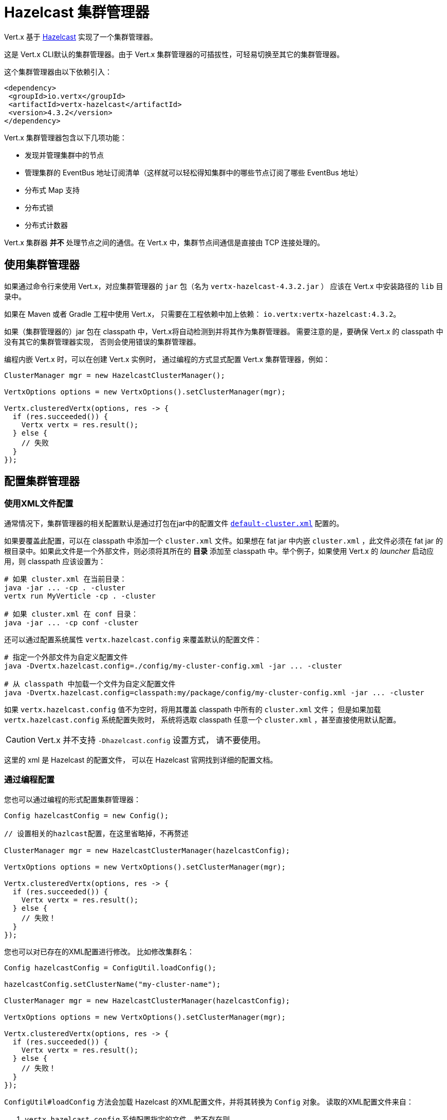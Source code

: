 = Hazelcast 集群管理器

Vert.x 基于 https://hazelcast.com[Hazelcast] 实现了一个集群管理器。

这是 Vert.x CLI默认的集群管理器。由于 Vert.x 集群管理器的可插拔性，可轻易切换至其它的集群管理器。

这个集群管理器由以下依赖引入：

[source,xml,subs="+attributes"]
----
<dependency>
 <groupId>io.vertx</groupId>
 <artifactId>vertx-hazelcast</artifactId>
 <version>4.3.2</version>
</dependency>
----

Vert.x 集群管理器包含以下几项功能：

* 发现并管理集群中的节点
* 管理集群的 EventBus 地址订阅清单（这样就可以轻松得知集群中的哪些节点订阅了哪些 EventBus 地址）
* 分布式 Map 支持
* 分布式锁
* 分布式计数器

Vert.x 集群器 *并不* 处理节点之间的通信。在 Vert.x 中，集群节点间通信是直接由 TCP 连接处理的。

[[_using_this_cluster_manager]]
== 使用集群管理器

如果通过命令行来使用 Vert.x，对应集群管理器的 `jar` 包（名为 `vertx-hazelcast-4.3.2.jar` ）
应该在 Vert.x 中安装路径的 `lib` 目录中。

如果在 Maven 或者 Gradle 工程中使用 Vert.x， 只需要在工程依赖中加上依赖：
`io.vertx:vertx-hazelcast:4.3.2`。

如果（集群管理器的）jar 包在 classpath 中，Vert.x将自动检测到并将其作为集群管理器。
需要注意的是，要确保 Vert.x 的 classpath 中没有其它的集群管理器实现，
否则会使用错误的集群管理器。

编程内嵌 Vert.x 时，可以在创建 Vert.x 实例时，
通过编程的方式显式配置 Vert.x 集群管理器，例如：

[source,java]
----
ClusterManager mgr = new HazelcastClusterManager();

VertxOptions options = new VertxOptions().setClusterManager(mgr);

Vertx.clusteredVertx(options, res -> {
  if (res.succeeded()) {
    Vertx vertx = res.result();
  } else {
    // 失败
  }
});
----

[[configcluster]]
== 配置集群管理器

[[_configuring_with_xml]]
=== 使用XML文件配置

通常情况下，集群管理器的相关配置默认是通过打包在jar中的配置文件
https://github.com/vert-x3/vertx-hazelcast/blob/master/src/main/resources/default-cluster.xml[`default-cluster.xml`]
配置的。

如果要覆盖此配置，可以在 classpath 中添加一个 `cluster.xml` 文件。如果想在 fat jar 中内嵌 `cluster.xml` ，此文件必须在 fat jar 的根目录中。如果此文件是一个外部文件，则必须将其所在的 **目录** 添加至 classpath 中。举个例子，如果使用 Vert.x 的 _launcher_ 启动应用，则 classpath 应该设置为：

[source]
----
# 如果 cluster.xml 在当前目录：
java -jar ... -cp . -cluster
vertx run MyVerticle -cp . -cluster

# 如果 cluster.xml 在 conf 目录：
java -jar ... -cp conf -cluster
----

还可以通过配置系统属性 `vertx.hazelcast.config`
来覆盖默认的配置文件：

[source]
----
# 指定一个外部文件为自定义配置文件
java -Dvertx.hazelcast.config=./config/my-cluster-config.xml -jar ... -cluster

# 从 classpath 中加载一个文件为自定义配置文件
java -Dvertx.hazelcast.config=classpath:my/package/config/my-cluster-config.xml -jar ... -cluster
----

如果 `vertx.hazelcast.config` 值不为空时，将用其覆盖 classpath 中所有的 `cluster.xml` 文件；
但是如果加载 `vertx.hazelcast.config` 系统配置失败时，
系统将选取 classpath 任意一个 `cluster.xml` ，甚至直接使用默认配置。

CAUTION: Vert.x 并不支持 `-Dhazelcast.config` 设置方式，
请不要使用。

这里的 xml 是 Hazelcast 的配置文件， 可以在 Hazelcast 官网找到详细的配置文档。

[[_configuring_programmatically]]
=== 通过编程配置

您也可以通过编程的形式配置集群管理器：

[source,java]
----
Config hazelcastConfig = new Config();

// 设置相关的hazlcast配置，在这里省略掉，不再赘述

ClusterManager mgr = new HazelcastClusterManager(hazelcastConfig);

VertxOptions options = new VertxOptions().setClusterManager(mgr);

Vertx.clusteredVertx(options, res -> {
  if (res.succeeded()) {
    Vertx vertx = res.result();
  } else {
    // 失败！
  }
});
----

您也可以对已存在的XML配置进行修改。
比如修改集群名：

[source,java]
----
Config hazelcastConfig = ConfigUtil.loadConfig();

hazelcastConfig.setClusterName("my-cluster-name");

ClusterManager mgr = new HazelcastClusterManager(hazelcastConfig);

VertxOptions options = new VertxOptions().setClusterManager(mgr);

Vertx.clusteredVertx(options, res -> {
  if (res.succeeded()) {
    Vertx vertx = res.result();
  } else {
    // 失败！
  }
});
----

`ConfigUtil#loadConfig` 方法会加载 Hazelcast 的XML配置文件，并将其转换为 `Config` 对象。
读取的XML配置文件来自：

. `vertx.hazelcast.config` 系统配置指定的文件，若不存在则
. classpath 内的 `cluster.xml` 文件，若不存在则
. 默认的配置文件

[[_discovery_options]]
=== 发现配置

Hazelcast 支持几种不同的发现配置。
Hazelcast 默认配置使用多播，因此您必须在网络上启用多播才能正常工作。

关于如何配置不同的发现方式，请查阅 Hazelcast 文档。

[[_changing_local_and_public_address_with_system_properties]]
=== 通过系统配置改变本地地址及公共地址

有时，集群节点必须绑定到其他集群成员无法访问的地址。
例如，节点不在同一网络区域中，或在某些具有特定防火墙配置的云服务中时，可能会发生这种情况。

可以使用以下系统属性设置绑定的本地地址和公共地址（向其他成员发布的地址）：

----
-Dhazelcast.local.localAddress=172.16.5.131 -Dhazelcast.local.publicAddress=104.198.78.81
----

[[_using_an_existing_hazelcast_cluster]]
== 使用已存在的 Hazelcast 集群

可以向集群管理器传入 `HazelcastInstance` 来复用现有集群：

[source,java]
----
ClusterManager mgr = new HazelcastClusterManager(hazelcastInstance);
VertxOptions options = new VertxOptions().setClusterManager(mgr);
Vertx.clusteredVertx(options, res -> {
  if (res.succeeded()) {
    Vertx vertx = res.result();
  } else {
    // 失败！
  }
});
----

在这种情况下，Vert.x不是 Hazelcast 集群的所有者，所以不要关闭 Vert.x 时关闭 Hazlecast 集群。

请注意，自定义 Hazelcast 实例需要以下配置：

[source,xml]
----
<multimap name="__vertx.subs">
 <backup-count>1</backup-count>
 <value-collection-type>SET</value-collection-type>
</multimap>

<map name="__vertx.haInfo">
 <backup-count>1</backup-count>
</map>

<map name="__vertx.nodeInfo">
 <backup-count>1</backup-count>
</map>

<cp-subsystem>
 <cp-member-count>0</cp-member-count>
 <semaphores>
   <semaphore>
     <name>__vertx.*</name>
     <jdk-compatible>false</jdk-compatible>
     <initial-permits>1</initial-permits>
   </semaphore>
 </semaphores>
</cp-subsystem>
----

IMPORTANT: 不支持 Hazelcast 客户端及智能客户端。

IMPORTANT: 要确保 Hazelcast 集群 先于 Vert.x 集群启动，后于 Vert.x 集群关闭。
同时需要禁用 `shutdown hook` （参考上述的 xml 配置，或通过系统变量来实现）。

[[_changing_timeout_for_failed_nodes]]
== 修改故障节点的超时配置

缺省情况下，Hazelcast 会移除集群中超过300秒没收到心跳的节点。
通过系统配置 `hazelcast.max.no.heartbeat.seconds` 可以修改这个超时时间，如:

----
-Dhazelcast.max.no.heartbeat.seconds=5
----

修改后，超过5秒没发出心跳的节点会被移出集群。

请参考 https://docs.hazelcast.org/docs/latest/manual/html-single/#system-properties[Hazelcast 系统配置] 。

[[_trouble_shooting_clustering]]
== 集群故障排除

如果默认的组播配置不能正常运行，通常有以下原因：

[[_multicast_not_enabled_on_the_machine]]
=== 机器禁用组播

通常来说，OSX 默认禁用组播。
请自行Google一下如何启用组播。

[[_using_wrong_network_interface]]
=== 使用错误的网络接口

如果机器上有多个网络接口（也有可能是在运行 VPN 的情况下），
那么 Hazelcast 很有可能使用错误的网络接口。

为了确保 Hazelcast 使用正确的网络接口，在配置文件中将 `interface` 设置为指定IP地址。
同时确保 `enabled` 属性设置为 `true` 。例如：

----
<interfaces enabled="true">
 <interface>192.168.1.20</interface>
</interfaces>
----

[[_using_a_vpn]]
=== 使用VPN

VPN 软件工作时通常会创建虚拟网络接口，但往往不支持组播。
在 VPN 环境中，如果 Hazelcast 与 Vert.x 没有配置正确的话，
将会选择 VPN 创建的网络接口，而不是正确的网络接口。

所以，如果您的应用运行在 VPN 环境中，请参考上述章节，
设置正确的网络接口。

[[_when_multicast_is_not_available]]
=== 组播不可用

在某些情况下，因为特殊的运行环境，可能无法使用组播。
在这种情况下，应该配置其他网络传输，例如使用 TCP 套接字，或在亚马逊云 EC2 上使用AWS。

有关 Hazelcast 更多传输方式，以及如何配置它们，
请查询 Hazelcast 文档。

[[_enabling_logging]]
=== 开启日志

在排除故障时，开启 Hazelcast 日志很有帮助，可以观察是否组成了集群。
使用默认的 JUL 日志时，在 classpath 中添加 `vertx-default-jul-logging.properties` 文件可开启 Hazelcast 日志。
这是一个标准 java.util.logging（JUL） 配置文件。
具体配置如下：

----
com.hazelcast.level=INFO
----

以及

----
java.util.logging.ConsoleHandler.level=INFO
java.util.logging.FileHandler.level=INFO
----

[[_hazelcast_logging]]
== Hazelcast 日志配置

Hazelcast 的日志默认采用 `JDK` 的实现（即 JUL）。
如果想切换至其他日志库，通过设置系统配置 `hazelcast.logging.type` 即可：

----
-Dhazelcast.logging.type=slf4j
----

详细文档请参考 http://docs.hazelcast.org/docs/3.6.1/manual/html-single/index.html#logging-configuration[hazelcast 文档] 。

[[_using_a_different_hazelcast_version]]
== 使用其他 Hazelcast 版本

当前的 Vert.x HazelcastClusterManager 使用的 Hazelcast 版本为 `4.2.2` 。
如果开发者想使用其他版本的 Hazelcast，需要做以下工作：

* 将目标版本的 Hazelcast 依赖添加至 classpath 中
* 如果是 fat jar 的形式，在构建工具中使用正确的版本

使用 Maven 时可参考下面代码：

[source,xml,subs="+attributes"]
----
<dependency>
 <groupId>com.hazelcast</groupId>
 <artifactId>hazelcast</artifactId>
 <version>ENTER_YOUR_VERSION_HERE</version>
</dependency>
<dependency>
 <groupId>io.vertx</groupId>
 <artifactId>vertx-hazelcast</artifactId>
 <version>4.3.2</version>
</dependency>
----

对于某些版本，您可能需要排除掉一些（冲突的）依赖。

对于 Gradle 可以使用下面代码:

[source]
----
dependencies {
compile ("io.vertx:vertx-hazelcast:4.3.2"){
  exclude group: 'com.hazelcast', module: 'hazelcast'
}
compile "com.hazelcast:hazelcast:ENTER_YOUR_VERSION_HERE"
}
----

[[_configuring_for_kubernetes]]
== 配置 Kubernetes

Kubernetes 上的 Hazelcast 要配置为使用 https://github.com/hazelcast/hazelcast-kubernetes[Hazelcast Kubernetes] 插件。

首先在项目中增加依赖： `io.vertx:vertx-hazelcast:${vertx.version}` 和 `com.hazelcast:hazelcast-kubernetes:${hazelcast-kubernetes.version}` 。
对于 Maven，参考下面代码：

[source,xml]
----
<dependency>
 <groupId>io.vertx</groupId>
 <artifactId>vertx-hazelcast</artifactId>
 <version>${vertx.version}</version>
</dependency>
<dependency>
 <groupId>com.hazelcast</groupId>
 <artifactId>hazelcast-kubernetes</artifactId>
 <version>${hazelcast-kubernetes.version}</version>
</dependency>
----

NOTE: 如果您使用了其他版本的 Hazelcast core 依赖，请确保兼容 Kubernetes discovery 插件。

然后在 Hazelcast 配置中配置 Kubernetes discovery 插件，可以通过自定义的 `cluster.xml` 文件进行配置，或通过编程方式配置（参考 <<configcluster>>）。

Kubernetes discovery 插件提供了两种可选的 https://github.com/hazelcast/hazelcast-kubernetes#understanding-discovery-modes[发现模式]： _Kubernetes API_ 和 _DNS Lookup_ 。
关于这两种模式的利弊，请参阅该插件的项目网站。

在本文中，我们使用 _DNS Lookup_ 发现模式。请修改/增加以下的配置：

[source,xml]
----
<hazelcast>
 <properties>
   <property name="hazelcast.discovery.enabled">true</property> <!--1-->
 </properties>

 <network>
   <join>
     <multicast enabled="false"/> <!--2-->
     <tcp-ip enabled="false" />

     <discovery-strategies>
       <discovery-strategy enabled="true"> <!--3-->
           class="com.hazelcast.kubernetes.HazelcastKubernetesDiscoveryStrategy">
         <properties>
           <property name="service-dns">MY-SERVICE-DNS-NAME</property> <!--4-->
         </properties>
       </discovery-strategy>
     </discovery-strategies>
   </join>
 </network>
</hazelcast>
----
<1> 启用 Discovery SPI
<2> 停用其他发现模式
<3> 启用 Kubernetes 插件
<4> 服务DNS，通常以 `MY-SERVICE-NAME.MY-NAMESPACE.svc.cluster.local` 的形式出现，视乎 Kubernetes 的分布配置

`MY-SERVICE-DNS-NAME` 的取值必须是 Kubernetes 的一个 *无头* 服务（Headless Services），Hazelcast 将用其识别所有集群成员节点。
无头服务的创建配置可参考下面代码：

[source,yaml]
----
apiVersion: v1
kind: Service
metadata:
 namespace: MY-NAMESPACE
 name: MY-SERVICE-NAME
spec:
 selector:
   component: MY-SERVICE-NAME # <1>
 clusterIP: None
 ports:
 - name: hz-port-name
   port: 5701
   protocol: TCP
----
<1> 按标签选择的集群成员

最终，属于集群的所有 Kubernetes 部署需要追加 `component` 标签：

[source,yaml]
----
apiVersion: extensions/v1beta1
kind: Deployment
metadata:
 namespace: MY-NAMESPACE
spec:
 template:
   metadata:
     labels:
       component: MY-SERVICE-NAME
----

更多关于配置的详情请参考 https://github.com/hazelcast/hazelcast-kubernetes[Hazelcast Kubernetes 插件页面]。

[[_rolling_updates]]
=== 滚动更新

在滚动更新期间，建议逐一更换 Pod。

为此，我们必须将 Kubernetes 配置为：

* 不要同时启动多个新 Pod
* 在滚动更新过程中，不可用的 Pod 不能多于一个

[source,yaml]
----
spec:
 strategy:
   type: Rolling
   rollingParams:
     updatePeriodSeconds: 10
     intervalSeconds: 20
     timeoutSeconds: 600
     maxUnavailable: 1 <1>
     maxSurge: 1 <2>
----
<1> 在升级过程中允许 不可用的最大 Pod 数
<2> 允许超过预期创建数量的最大 Pod 数（译者注：即，实际创建的 Pod 数量 ≤ 预期 Pod 数量 + maxSurge）

同样地，Pod 的准备情况探针（readiness probe）必须考虑集群状态。
请参阅 <<one-by-one, 集群管理>> 章节，了解如何使用 link:../../vertx-health-check/java/[Vert.x 健康检查] 实现准备情况探针。

[[_cluster_administration]]
== 集群管理

Hazelcast 集群管理器的工作原理是将 Vert.x 节点作为 Hazelcast 集群的成员。
因此，Vert.x 使用 Hazelcast 集群管理器时，应遵循 Hazelcast 的管理准则。

首先介绍下分区数据和脑裂。

[[_data_partitioning]]
=== 分区数据

每个 Vert.x 节点都包含部分集群数据，包括：EventBus 订阅，异步 Map，分布式计数器等等。

当有节点加入或离开集群时，Hazelcast 会迁移分区数据。
换句话说，它可以移动数据以适应新的集群拓扑。
此过程可能需要一些时间，具体取决于集群数据量和节点数量。

[[_split_brain_syndrome]]
=== 脑裂

在理想环境中，不会出现网络设备故障。
实际上，集群早晚会被分成多个小组，彼此之间不可见。

Hazelcast 能够将节点合并回单个集群。
但是，就像数据分区迁移一样，此过程可能需要一些时间。
在集群变回可用之前，某些 EventBus 的消费者可能无法获取到消息。
否则，重新部署故障的 Verticle 过程中无法保证高可用。

[NOTE]
====
很难（或者说基本不可能）区分脑裂和:

- 长时间的GC暂停 （导致错过了心跳检查），
- 部署新版本应用时，同时强制关闭了很多节点
====

[[_recommendations]]
=== 建议

考虑到上面讨论的常见集群问题，建议遵循下述的最佳实践。

[[_graceful_shutdown]]
==== 优雅地关闭

应该避免强行停止集群成员节点（例如，对节点进程使用 `kill -9` ）。

当然，进程崩溃是不可避免的，但是优雅地关闭进程有助于其余节点更快地恢复稳定状态。

[[one-by-one]]
==== 逐个添加或移除节点

滚动更新新版本应用时，或扩大/缩小集群时，应该一个接一个地添加或移除节点。

逐个停止节点可避免集群误以为发生了脑裂。
逐个添加节点可以进行干净的增量数据分区迁移。

可以使用 link:../../vertx-health-check/java/[Vert.x 运行状况检查] 来验证集群安全性：

[source,java]
----
Handler<Promise<Status>> procedure = ClusterHealthCheck.createProcedure(vertx);
HealthChecks checks = HealthChecks.create(vertx).register("cluster-health", procedure);
----

完成集群创建后，可以通过 link:../../vertx-web/java/[Vert.x Web] 路由 Handler 编写的HTTP程序进行健康检查：

[source,java]
----
Router router = Router.router(vertx);
router.get("/readiness").handler(HealthCheckHandler.createWithHealthChecks(checks));
----

[[_using_lite_members]]
==== 使用轻量级成员（Lite Members）

为了尽量减少 Vert.x 集群适应新拓扑的时间，您可以使用外部数据节点，并将 Vert.x 节点标记为 https://docs.hazelcast.org/docs/latest/manual/html-single/#enabling-lite-members[_轻量级成员_]。

_轻量级成员_ 像普通成员一样加入 Hazelcast 集群，但是他们不拥有任何数据分区。
因此，添加或删除此类成员时，Hazelcast 不需要迁移数据分区。

IMPORTANT: 您必须事先启动外部数据节点，因为 Hazelcast 不会只使用 _轻量级成员_ 节点创建集群。

启动外部数据节点可以使用 Hazelcast 分发启动脚本，或以编程方式进行。

可以在XML配置中将Vert.x节点标记为 _轻量级成员_ 节点：

[source,xml]
----
<lite-member enabled="true"/>
----

还可以通过编程实现：

[source,java]
----
Config hazelcastConfig = ConfigUtil.loadConfig()
  .setLiteMember(true);

ClusterManager mgr = new HazelcastClusterManager(hazelcastConfig);

VertxOptions options = new VertxOptions().setClusterManager(mgr);

Vertx.clusteredVertx(options, res -> {
  if (res.succeeded()) {
    Vertx vertx = res.result();
  } else {
    // failed!
  }
});
----
